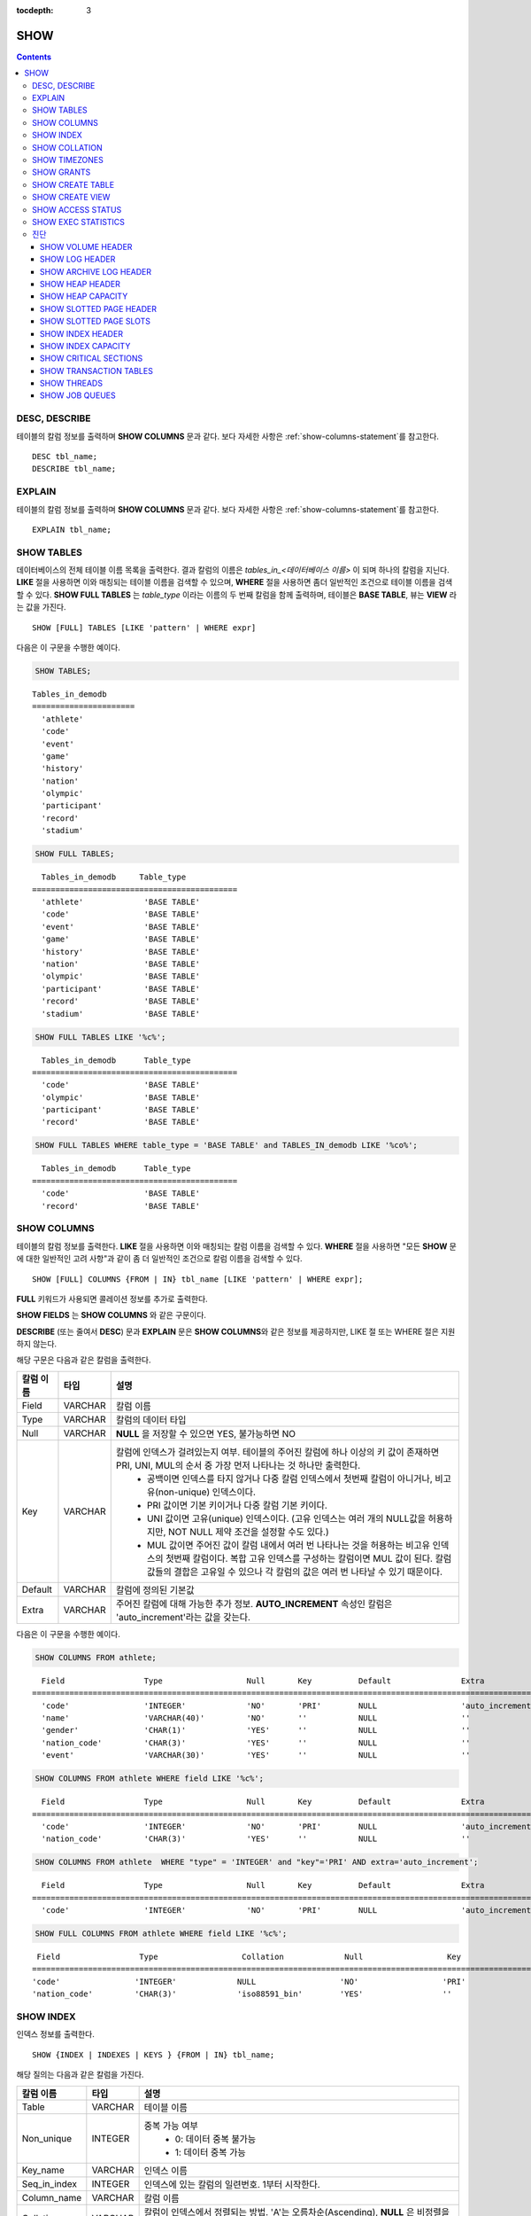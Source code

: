 :tocdepth: 3

****
SHOW
****

.. contents::


DESC, DESCRIBE
==============

테이블의 칼럼 정보를 출력하며 **SHOW COLUMNS** 문과 같다. 보다 자세한 사항은 :ref:`show-columns-statement`\ 를 참고한다.

::

    DESC tbl_name;
    DESCRIBE tbl_name;
    
EXPLAIN
=======

테이블의 칼럼 정보를 출력하며 **SHOW COLUMNS** 문과 같다. 보다 자세한 사항은 :ref:`show-columns-statement`\ 를 참고한다.

::

    EXPLAIN tbl_name;

.. _show-tables-statement:

SHOW TABLES
===========

데이터베이스의 전체 테이블 이름 목록을 출력한다. 결과 칼럼의 이름은 *tables_in_<데이터베이스 이름>* 이 되며 하나의 칼럼을 지닌다. **LIKE** 절을 사용하면 이와 매칭되는 테이블 이름을 검색할 수 있으며, **WHERE** 절을 사용하면 좀더 일반적인 조건으로 테이블 이름을 검색할 수 있다. **SHOW FULL TABLES** 는 *table_type* 이라는 이름의 두 번째 칼럼을 함께 출력하며, 테이블은 **BASE TABLE**, 뷰는 **VIEW** 라는 값을 가진다. ::

    SHOW [FULL] TABLES [LIKE 'pattern' | WHERE expr]

다음은 이 구문을 수행한 예이다.

.. code-block:: sql

    SHOW TABLES;

::
    
    Tables_in_demodb
    ======================
      'athlete'
      'code'
      'event'
      'game'
      'history'
      'nation'
      'olympic'
      'participant'
      'record'
      'stadium'
     
.. code-block:: sql

    SHOW FULL TABLES;
    
::

      Tables_in_demodb     Table_type
    ============================================
      'athlete'             'BASE TABLE'
      'code'                'BASE TABLE'
      'event'               'BASE TABLE'
      'game'                'BASE TABLE'
      'history'             'BASE TABLE'
      'nation'              'BASE TABLE'
      'olympic'             'BASE TABLE'
      'participant'         'BASE TABLE'
      'record'              'BASE TABLE'
      'stadium'             'BASE TABLE'
     
.. code-block:: sql

    SHOW FULL TABLES LIKE '%c%';
    
::

      Tables_in_demodb      Table_type
    ============================================
      'code'                'BASE TABLE'
      'olympic'             'BASE TABLE'
      'participant'         'BASE TABLE'
      'record'              'BASE TABLE'
     
.. code-block:: sql

    SHOW FULL TABLES WHERE table_type = 'BASE TABLE' and TABLES_IN_demodb LIKE '%co%';
    
::

      Tables_in_demodb      Table_type
    ============================================
      'code'                'BASE TABLE'
      'record'              'BASE TABLE'

.. _show-columns-statement:

SHOW COLUMNS
============

테이블의 칼럼 정보를 출력한다. **LIKE** 절을 사용하면 이와 매칭되는 칼럼 이름을 검색할 수 있다. **WHERE** 절을 사용하면 "모든 **SHOW** 문에 대한 일반적인 고려 사항"과 같이 좀 더 일반적인 조건으로 칼럼 이름을 검색할 수 있다. 

::

    SHOW [FULL] COLUMNS {FROM | IN} tbl_name [LIKE 'pattern' | WHERE expr];

**FULL** 키워드가 사용되면 콜레이션 정보를 추가로 출력한다.

**SHOW FIELDS** 는 **SHOW COLUMNS** 와 같은 구문이다.

**DESCRIBE** (또는 줄여서 **DESC**) 문과 **EXPLAIN** 문은 **SHOW COLUMNS**\ 와 같은 정보를 제공하지만, LIKE 절 또는 WHERE 절은 지원하지 않는다.

해당 구문은 다음과 같은 칼럼을 출력한다.

=================================== =============== ======================================================================================================================================
칼럼 이름                           타입            설명
=================================== =============== ======================================================================================================================================
Field                               VARCHAR         칼럼 이름
Type                                VARCHAR         칼럼의 데이터 타입
Null                                VARCHAR         **NULL** 을 저장할 수 있으면 YES, 불가능하면 NO
Key                                 VARCHAR         칼럼에 인덱스가 걸려있는지 여부. 테이블의 주어진 칼럼에 하나 이상의 키 값이 존재하면 PRI, UNI, MUL의 순서 중 가장 먼저 나타나는 것 하나만 출력한다.
                                                        * 공백이면 인덱스를 타지 않거나 다중 칼럼 인덱스에서 첫번째 칼럼이 아니거나, 비고유(non-unique) 인덱스이다.
                                                        * PRI 값이면 기본 키이거나 다중 칼럼 기본 키이다.
                                                        * UNI 값이면 고유(unique) 인덱스이다. (고유 인덱스는 여러 개의 NULL값을 허용하지만, NOT NULL 제약 조건을 설정할 수도 있다.)
                                                        * MUL 값이면 주어진 값이 칼럼 내에서 여러 번 나타나는 것을 허용하는 비고유 인덱스의 첫번째 칼럼이다. 복합 고유 인덱스를 구성하는 칼럼이면 MUL 값이 된다. 칼럼 값들의 결합은 고유일 수 있으나 각 칼럼의 값은 여러 번 나타날 수 있기 때문이다.
Default                             VARCHAR         칼럼에 정의된 기본값
Extra                               VARCHAR         주어진 칼럼에 대해 가능한 추가 정보. **AUTO_INCREMENT** 속성인 칼럼은 'auto_increment'라는 값을 갖는다.
=================================== =============== ======================================================================================================================================

다음은 이 구문을 수행한 예이다.

.. code-block:: sql

    SHOW COLUMNS FROM athlete;
    
::

      Field                 Type                  Null       Key          Default               Extra
    ================================================================================================================
      'code'                'INTEGER'             'NO'       'PRI'        NULL                  'auto_increment'
      'name'                'VARCHAR(40)'         'NO'       ''           NULL                  ''
      'gender'              'CHAR(1)'             'YES'      ''           NULL                  ''
      'nation_code'         'CHAR(3)'             'YES'      ''           NULL                  ''
      'event'               'VARCHAR(30)'         'YES'      ''           NULL                  ''
     
.. code-block:: sql

    SHOW COLUMNS FROM athlete WHERE field LIKE '%c%';
    
::

      Field                 Type                  Null       Key          Default               Extra
    ================================================================================================================
      'code'                'INTEGER'             'NO'       'PRI'        NULL                  'auto_increment'
      'nation_code'         'CHAR(3)'             'YES'      ''           NULL                  ''
     
.. code-block:: sql

    SHOW COLUMNS FROM athlete  WHERE "type" = 'INTEGER' and "key"='PRI' AND extra='auto_increment';
    
::

      Field                 Type                  Null       Key          Default               Extra
    ================================================================================================================
      'code'                'INTEGER'             'NO'       'PRI'        NULL                  'auto_increment'
    
.. code-block:: sql

    SHOW FULL COLUMNS FROM athlete WHERE field LIKE '%c%';
    
::

      Field                 Type                  Collation             Null                  Key                   Default               Extra                 Comment             
     ================================================================================================================================================================================
     'code'                'INTEGER'             NULL                  'NO'                  'PRI'                 NULL                  'auto_increment'      NULL                
     'nation_code'         'CHAR(3)'             'iso88591_bin'        'YES'                 ''                    NULL                  ''                    NULL                


.. _show-index-statement:

SHOW INDEX
==========

인덱스 정보를 출력한다. 

::

    SHOW {INDEX | INDEXES | KEYS } {FROM | IN} tbl_name;

해당 질의는 다음과 같은 칼럼을 가진다. 

=================================== =============== ======================================================================================================================================
칼럼 이름                           타입            설명
=================================== =============== ======================================================================================================================================
Table                               VARCHAR         테이블 이름
Non_unique                          INTEGER         중복 가능 여부
                                                        * 0: 데이터 중복 불가능
                                                        * 1: 데이터 중복 가능
Key_name                            VARCHAR         인덱스 이름
Seq_in_index                        INTEGER         인덱스에 있는 칼럼의 일련번호. 1부터 시작한다.
Column_name                         VARCHAR         칼럼 이름
Collation                           VARCHAR         칼럼이 인덱스에서 정렬되는 방법. 'A'는 오름차순(Ascending), **NULL** 은 비정렬을 의미한다.
Cardinality                         INTEGER         인덱스에서 유일한 값의 개수를 측정한 수치. 카디널리티가 높을수록 인덱스를 이용할 기회가 높아진다. 
                                                    이 값은 **SHOW INDEX** 가 실행되면 매번 업데이트된다. 이 값은 근사치임에 유의한다.
Sub_part                            INTEGER         칼럼의 일부만 인덱스된 경우 인덱스된 문자의 바이트 수. 칼럼 전체가 인덱스되면 **NULL** 이다.
Packed                                              키가 어떻게 팩되었는지(packed)를 나타냄. 팩되지 않은 경우 **NULL**. 현재 지원 안 함.
Null                                VARCHAR         칼럼이 **NULL** 을 포함할 수 있으면 YES, 그렇지 않으면 NO.
Index_type                          VARCHAR         사용되는 인덱스(현재 BTREE만 지원한다).
Func                                VARCHAR         함수 인덱스에서 사용되는 함수
Comment                             VARCHAR         Comment to describe the index
=================================== =============== ======================================================================================================================================

다음은 이 구문을 수행한 예이다.

.. code-block:: sql

    SHOW INDEX IN athlete;
    
::

          Table                  Non_unique  Key_name              Seq_in_index  Column_name           Collation             Cardinality     Sub_part  Packed                Null        
                          Index_type            Func                  Comment
        =================================================================================================================================================================================
        ==========================================================================
          'athlete'                       0  'pk_athlete_code'                1  'code'                'A'                          6677         NULL  NULL                  'NO'
                          'BTREE'               NULL                  NULL


.. code-block:: sql

    CREATE TABLE tbl1 (i1 INTEGER , i2 INTEGER NOT NULL, i3 INTEGER UNIQUE, s1 VARCHAR(10), s2 VARCHAR(10), s3 VARCHAR(10) UNIQUE);
     
    CREATE INDEX i_tbl1_i1 ON tbl1 (i1 DESC);
    CREATE INDEX i_tbl1_s1 ON tbl1 (s1 (7));
    CREATE INDEX i_tbl1_i1_s1 ON tbl1 (i1, s1);
    CREATE UNIQUE INDEX i_tbl1_i2_s2 ON tbl1 (i2, s2);
     
    SHOW INDEXES FROM tbl1;
    
::

          Table                  Non_unique  Key_name              Seq_in_index  Column_name           Collation             Cardinality     Sub_part  Packed                Null        
                          Index_type            Func                  Comment
        =================================================================================================================================================================================
        ==========================================================================
          'tbl1'                          1  'i_tbl1_i1'                      1  'i1'                  'D'                             0         NULL  NULL                  'YES'
                          'BTREE'               NULL                  NULL
          'tbl1'                          1  'i_tbl1_i1_s1'                   1  'i1'                  'A'                             0         NULL  NULL                  'YES'
                          'BTREE'               NULL                  NULL
          'tbl1'                          1  'i_tbl1_i1_s1'                   2  's1'                  'A'                             0         NULL  NULL                  'YES'
                          'BTREE'               NULL                  NULL
          'tbl1'                          0  'i_tbl1_i2_s2'                   1  'i2'                  'A'                             0         NULL  NULL                  'NO'
                          'BTREE'               NULL                  NULL
          'tbl1'                          0  'i_tbl1_i2_s2'                   2  's2'                  'A'                             0         NULL  NULL                  'YES'
                          'BTREE'               NULL                  NULL
          'tbl1'                          1  'i_tbl1_s1'                      1  's1'                  'A'                             0            7  NULL                  'YES'
                          'BTREE'               NULL                  NULL
          'tbl1'                          0  'u_tbl1_i3'                      1  'i3'                  'A'                             0         NULL  NULL                  'YES'
                          'BTREE'               NULL                  NULL
          'tbl1'                          0  'u_tbl1_s3'                      1  's3'                  'A'                             0         NULL  NULL                  'YES'
                          'BTREE'               NULL                  NULL

.. _show-collation-statement:
 
SHOW COLLATION
==============

데이터베이스에서 지원하는 콜레이션 리스트를 출력한다. LIKE 절은 콜레이션 이름이 매칭되는 정보를 출력한다. 

::

    SHOW COLLATION [ LIKE 'pattern' ];

해당 질의는 다음과 같은 칼럼을 가진다.

=================================== =============== ======================================================================================================================================
칼럼 이름                           타입            설명
=================================== =============== ======================================================================================================================================
Collation                           VARCHAR         콜레이션 이름
Charset                             CHAR(1)         문자셋 이름
Id                                  INTEGER         콜레이션 ID
Built_in                            CHAR(1)         내장 콜레이션 여부. 내장 콜레이션들은 하드-코딩되어 있어 추가 혹은 삭제가 불가능하다.
Expansions                          CHAR(1)         확장이 있는 콜레이션인지 여부. 자세한 내용은 :ref:`expansion`\ 을 참조한다.
Strength                            CHAR(1)         문자 간 비교를 위한 기준. 이 기준에 따라 문자 순서가 달라질 수 있다. 
                                                    이에 대한 설명은 :ref:`collation-properties`\ 를 참고한다.
=================================== =============== ======================================================================================================================================

다음은 이 구문을 수행한 예이다.

.. code-block:: sql

    SHOW COLLATION;

::

      Collation             Charset                        Id  Built_in              Expansions            Strength
    ===========================================================================================================================
      'euckr_bin'           'euckr'                         8  'Yes'                 'No'                  'Not applicable'
      'iso88591_bin'        'iso88591'                      0  'Yes'                 'No'                  'Not applicable'
      'iso88591_en_ci'      'iso88591'                      3  'Yes'                 'No'                  'Not applicable'
      'iso88591_en_cs'      'iso88591'                      2  'Yes'                 'No'                  'Not applicable'
      'utf8_bin'            'utf8'                          1  'Yes'                 'No'                  'Not applicable'
      'utf8_de_exp'         'utf8'                         76  'No'                  'Yes'                 'Tertiary'
      'utf8_de_exp_ai_ci'   'utf8'                         72  'No'                  'Yes'                 'Primary'
      'utf8_en_ci'          'utf8'                          5  'Yes'                 'No'                  'Not applicable'
      'utf8_en_cs'          'utf8'                          4  'Yes'                 'No'                  'Not applicable'
      'utf8_es_cs'          'utf8'                         85  'No'                  'No'                  'Quaternary'
      'utf8_fr_exp_ab'      'utf8'                         94  'No'                  'Yes'                 'Tertiary'
      'utf8_gen'            'utf8'                         32  'No'                  'No'                  'Quaternary'
      'utf8_gen_ai_ci'      'utf8'                         37  'No'                  'No'                  'Primary'
      'utf8_gen_ci'         'utf8'                         44  'No'                  'No'                  'Secondary'
      'utf8_ja_exp'         'utf8'                        124  'No'                  'Yes'                 'Tertiary'
      'utf8_ja_exp_cbm'     'utf8'                        125  'No'                  'Yes'                 'Tertiary'
      'utf8_km_exp'         'utf8'                        132  'No'                  'Yes'                 'Quaternary'
      'utf8_ko_cs'          'utf8'                          7  'Yes'                 'No'                  'Not applicable'
      'utf8_ko_cs_uca'      'utf8'                        133  'No'                  'No'                  'Quaternary'
      'utf8_tr_cs'          'utf8'                          6  'Yes'                 'No'                  'Not applicable'
      'utf8_tr_cs_uca'      'utf8'                        205  'No'                  'No'                  'Quaternary'
      'utf8_vi_cs'          'utf8'                        221  'No'                  'No'                  'Quaternary'

.. code-block:: sql

    SHOW COLLATION LIKE '%_ko_%';
    
::

      Collation             Charset                        Id  Built_in              Expansions            Strength
    ===========================================================================================================================
      'utf8_ko_cs'          'utf8'                          7  'Yes'                 'No'                  'Not applicable'
      'utf8_ko_cs_uca'      'utf8'                        133  'No'                  'No'                  'Quaternary'

SHOW TIMEZONES
==============

현재 CUBRID에 설정된 타임 존 정보를 출력한다.

::

    SHOW [FULL] TIMEZONES [ LIKE 'pattern' ];

FULL이 명시되지 않으면 타임 존의 영역 이름을 가진 하나의 칼럼을 출력한다. 칼럼의 이름은 timezone_region이다.

FULL이 명시되면 4개의 칼럼을 가진 타임 존 정보를 출력한다.

If LIKE clause is present, it indicates which timezone_region names to match.

=================== =============== ===================================================
칼럼 이름           타입            설명
=================== =============== ===================================================
timezone_region     VARCHAR(32)     타임 존 영역
region_offset       VARCHAR(32)     일광 절약 시간을 고려하지 않은 타임 존 영역의 오프셋
dst_offset          VARCHAR(32)     타임 존 영역에 적용되는 일광 절약 시간 규칙을 고려한 오프셋
dst_abbreviation    VARCHAR(32)     일광 절약 시간 규칙이 적용된 지역의 약어
=================== =============== ===================================================

두 번째, 세 번째, 네 번째 칼럼에서 출력되는 정보는 현재 날짜와 시간에 관한 것이다.

타임 존 영역이 일광 절약 시간(daylight saving time) 규칙을 적용하지 않는다면, dst_offset과 dst_abbreviation 값은 NULL 값이 된다.
 
현재의 날짜에 일광 절약 시간이 적용되지 않는다면 dst_offset 값은 0이 되고 dst_abbreviation 값은 빈 문자열이 된다.

WHERE 조건 없는 LIKE 조건은 첫 번째 칼럼에 적용된다. WHERE 조건은 결과를 필터링하기 위해 사용될 수 있다.

.. code-block:: sql

    SHOW TIMEZONES;

::

    timezone_region
    ======================
    'Africa/Abidjan'
    'Africa/Accra'
    'Africa/Addis_Ababa'
    'Africa/Algiers'
    'Africa/Asmara'
    'Africa/Asmera'
    ...
    'US/Michigan'
    'US/Mountain'
    'US/Pacific'
    'US/Samoa'
    'UTC'
    'Universal'
    'W-SU'
    'WET'
    'Zulu'

.. code-block:: sql

    SHOW [FULL] TIMEZONES [ LIKE 'pattern' ];

::

    timezone_region       region_offset         dst_offset            dst_abbreviation
    ===================================================================================
    'Africa/Abidjan'      '+00:00'              '+00:00'              'GMT'
    'Africa/Accra'        '+00:00'              NULL                  NULL
    'Africa/Addis_Ababa'  '+03:00'              '+00:00'              'EAT'
    'Africa/Algiers'      '+01:00'              '+00:00'              'CET'
    'Africa/Asmara'       '+03:00'              '+00:00'              'EAT'
    'Africa/Asmera'       '+03:00'              '+00:00'              'EAT'
    ...
    'US/Michigan'         '-05:00'              '+00:00'              'EST'
    'US/Mountain'         '-07:00'              '+00:00'              'MST'
    'US/Pacific'          '-08:00'              '+00:00'              'PST'
    'US/Samoa'            '-11:00'              '+00:00'              'SST'
    'UTC'                 '+00:00'              '+00:00'              'UTC'
    'Universal'           '+00:00'              '+00:00'              'UTC'
    'W-SU'                '+04:00'              '+00:00'              'MSK'
    'WET'                 '+00:00'              '+00:00'              'WET'
    'Zulu'                '+00:00'              '+00:00'              'UTC'


.. code-block:: sql

    SHOW FULL TIMEZONES LIKE '%Paris%';

::
    
   timezone_region       region_offset         dst_offset            dst_abbreviation
   ========================================================================================
   'Europe/Paris'        '+01:00'              '+00:00'              'CET'

       

.. _show-grants-statement:

SHOW GRANTS
===========

데이터베이스의 사용자 계정에 부여된 권한을 출력한다. ::

    SHOW GRANTS FOR 'user';
    
다음은 이 구문을 수행한 예이다.

.. code-block:: sql

    CREATE TABLE testgrant (id INT);
    CREATE USER user1;
    GRANT INSERT,SELECT ON testgrant TO user1;
     
    SHOW GRANTS FOR user1;
    
::

      Grants for USER1
    ======================
      'GRANT INSERT, SELECT ON testgrant TO USER1'

.. _show-create-table-statement:

SHOW CREATE TABLE
=================

테이블 이름을 지정하면 해당 테이블의 **CREATE TABLE** 문을 출력한다. ::

    SHOW CREATE TABLE table_name;

.. code-block:: sql

    SHOW CREATE TABLE nation;
     
::

      TABLE                 CREATE TABLE
    ============================================
      'nation'               'CREATE TABLE [nation] ([code] CHARACTER(3) NOT NULL, 
    [name] CHARACTER VARYING(40) NOT NULL, [continent] CHARACTER VARYING(10), 
    [capital] CHARACTER VARYING(30),  CONSTRAINT [pk_nation_code] PRIMARY KEY  ([code])) 
    COLLATE iso88591_bin'

**SHOW CREATE TABLE** 문은 사용자가 입력한 구문을 그대로 출력하지는 않는다. 예를 들어, 사용자가 입력한 커멘트를 출력하지 않으며, 테이블 명이나 칼럼 명은 항상 소문자로 출력한다.
    
.. _show-create-view-statement:

SHOW CREATE VIEW
================

뷰 이름을 지정하면 해당 **CREATE VIEW** 문을 출력한다. ::

    SHOW CREATE VIEW view_name;

다음은 이 구문을 수행한 예이다.

.. code-block:: sql

    SHOW CREATE VIEW db_class;
     
::

      View              Create View
    ========================================
      'db_class'       'SELECT c.class_name, CAST(c.owner.name AS VARCHAR(255)), CASE c.class_type WHEN 0 THEN 'CLASS' WHEN 1 THEN 'VCLASS' ELSE
                       'UNKNOW' END, CASE WHEN MOD(c.is_system_class, 2) = 1 THEN 'YES' ELSE 'NO' END, CASE WHEN c.sub_classes IS NULL THEN 'NO'
                       ELSE NVL((SELECT 'YES' FROM _db_partition p WHERE p.class_of = c and p.pname IS NULL), 'NO') END, CASE WHEN
                       MOD(c.is_system_class / 8, 2) = 1 THEN 'YES' ELSE 'NO' END FROM _db_class c WHERE CURRENT_USER = 'DBA' OR {c.owner.name}
                       SUBSETEQ (  SELECT SET{CURRENT_USER} + COALESCE(SUM(SET{t.g.name}), SET{})  FROM db_user u, TABLE(groups) AS t(g)  WHERE
                       u.name = CURRENT_USER) OR {c} SUBSETEQ (  SELECT SUM(SET{au.class_of})  FROM _db_auth au  WHERE {au.grantee.name} SUBSETEQ
                       (  SELECT SET{CURRENT_USER} + COALESCE(SUM(SET{t.g.name}), SET{})  FROM db_user u, TABLE(groups) AS t(g)  WHERE u.name =
                       CURRENT_USER) AND  au.auth_type = 'SELECT')'

SHOW ACCESS STATUS 
==================
 
**SHOW ACCESS STATUS** 문은 데이터베이스 계정에 대한 로그인 정보를 출력한다. 이 명령은 데이터베이스 계정이 DBA인 사용자만 사용할 수 있다. 

:: 
  
    SHOW ACCESS STATUS [LIKE 'pattern' | WHERE expr] ; 

해당 구문은 다음과 같은 칼럼을 출력한다.

=================== =========== =================================================================== 
칼럼 이름           타입          설명 
=================== =========== =================================================================== 
user_name           VARCHAR(32) DB 사용자 계정
last_access_time    DATETIME    DB 사용자가 마지막으로 접속한 시간 
last_access_host    VARCHAR(32) 마지막으로 접속한 호스트 
program_name        VARCHAR(32) 클라이언트 프로그램 이름(broker_cub_cas_1, csql ..) 
=================== =========== =================================================================== 
  
다음은 해당 질의를 실행한 결과이다. 
  
.. code-block:: sql 
  
    SHOW ACCESS STATUS; 
  
:: 
  
      user_name last_access_time last_access_host program_name 
    ============================================================================= 
      'DBA' 08:19:31.000 PM 02/10/2014 127.0.0.1 'csql' 
      'PUBLIC' NULL NULL NULL

.. note::

    SHOW ACCESS STATUS가 보여주는 로그인 정보는 데이터베이스가 재시작되면 초기화되며, HA 환경에서 복제되지 않으므로 각 노드마다 다른 결과를 보여준다.

.. _show-exec-statistics-statement:

SHOW EXEC STATISTICS
====================

실행한 질의들의 실행 통계 정보를 출력한다.

*   통계 정보 수집을 시작하려면 세션 변수 **@collect_exec_stats** 의 값을 1로 설정하며, 종료하려면 0으로 설정한다.

*   통계 정보 수집 결과를 출력한다.

    *   **SHOW EXEC STATISTICS**\ 는 data_page_fetches, data_page_dirties, data_page_ioreads, data_page_iowrites 이렇게 4가지 항목의 데이터 페이지 통계 정보를 출력하며, 결과 칼럼은 통계 정보 이름과 값에 해당하는 variable 칼럼과 value 칼럼으로 구성된다. **SHOW EXEC STATISTICS** 문을 실행하고 나면 그동안 누적되었던 통계 정보가 초기화된다.

    *   **SHOW EXEC STATISTICS ALL**\ 은 모든 항목의 통계 정보를 출력한다.

통계 정보 각 항목에 대한 자세한 설명은 :ref:`statdump`\ 을 참고한다.

::

    SHOW EXEC STATISTICS [ALL];

다음은 이 구문을 수행한 예이다.

.. code-block:: sql

    -- set session variable @collect_exec_stats as 1 to start collecting the statistical information.
    SET @collect_exec_stats = 1;
    SELECT * FROM db_class;
     
    -- print the statistical information of the data pages.
    SHOW EXEC STATISTICS;
    
::

    variable                value
    ===============================
    'data_page_fetches'     332
    'data_page_dirties'     85
    'data_page_ioreads'     18
    'data_page_iowrites'    28
     
.. code-block:: sql

    SELECT * FROM db_index;
    
    -- print all of the statistical information.
    SHOW EXEC STATISTICS ALL;

::
   
    variable                                value
    ============================================
    'file_creates'                          0
    'file_removes'                          0
    'file_ioreads'                          6
    'file_iowrites'                         0
    'file_iosynches'                        0
    'data_page_fetches'                     548
    'data_page_dirties'                     34
    'data_page_ioreads'                     6
    'data_page_iowrites'                    0
    'log_page_ioreads'                      0
    'log_page_iowrites'                     0
    'log_append_records'                    0
    'log_archives'                          0
    'log_start_checkpoints'                 0
    'log_end_checkpoints'                   0
    'log_wals'                              0
    'page_locks_acquired'                   13
    'object_locks_acquired'                 9
    'page_locks_converted'                  0
    'object_locks_converted'                0
    'page_locks_re-requested'               0
    'object_locks_re-requested'             8
    'page_locks_waits'                      0
    'object_locks_waits'                    0
    'tran_commits'                          3
    'tran_rollbacks'                        0
    'tran_savepoints'                       0
    'tran_start_topops'                     6
    'tran_end_topops'                       6
    'tran_interrupts'                       0
    'btree_inserts'                         0
    'btree_deletes'                         0
    'btree_updates'                         0
    'btree_covered'                         0
    'btree_noncovered'                      2
    'btree_resumes'                         0
    'btree_multirange_optimization'         0
    'query_selects'                         4
    'query_inserts'                         0
    'query_deletes'                         0
    'query_updates'                         0
    'query_sscans'                          2
    'query_iscans'                          4
    'query_lscans'                          0
    'query_setscans'                        2
    'query_methscans'                       0
    'query_nljoins'                         2
    'query_mjoins'                          0
    'query_objfetches'                      0
    'query_holdable_cursors'                0
    'sort_io_pages'                         0
    'sort_data_pages'                       0
    'network_requests'                      88
    'adaptive_flush_pages'                  0
    'adaptive_flush_log_pages'              0
    'adaptive_flush_max_pages'              0
    'prior_lsa_list_size'                   0
    'prior_lsa_list_maxed'                  0
    'prior_lsa_list_removed'                0
    'heap_stats_bestspace_entries'          0
    'heap_stats_bestspace_maxed'            0

진단
====

SHOW VOLUME HEADER
------------------

명시한 볼륨의 헤더 정보를 출력한다.

::

    SHOW VOLUME HEADER OF volume_id;
    
해당 구문은 다음과 같은 칼럼을 출력한다.

=================================== =============== ======================================================================================================================================
Column name                         Type            Description
=================================== =============== ======================================================================================================================================
Volume_id                           INT             Volume identifier
Magic_symbol                        VARCHAR(100)    Magic value for for
a volume file
Io_page_size                        INT             Size of DB volume
Purpose                             VARCHAR(32)     Volume purposes, 'Permanent data purpose' or 'Temporary data purpose'
Type                                VARCHAR(32)     Volume type, 'Permanent Volume' or 'Temporary Volume'
Sector_size_in_pages                INT             Size of sector in pages
Num_total_sectors                   INT             Total number of sectors
Num_free_sectors                    INT             Number of free sectors
Num_max_sectors                     INT             Maximum number of sectors
Hint_alloc_sector                   INT             Hint for next sector to be allocated
Sector_alloc_table_size_in_pages    INT             Size of sector allocation table in page
Sector_alloc_table_first_page       INT             First page of sector allocation table
Page_alloc_table_size_in_pages      INT             Size of page allocation table in page
Page_alloc_table_first_page         INT             First page of page allocation table
Last_system_page                    INT             Last system page
Creation_time                       DATETIME        Database creation time
Db_charset                          INT             Charset number of database
Checkpoint_lsa                      VARCHAR(64)     Lowest log sequence address to start the recovery process of this volume
Boot_hfid                           VARCHAR(64)     System Heap file for booting purposes and multi volumes
Full_name                           VARCHAR(255)    The full path of volume
Next_volume_id                      INT             Next volume identifier
Next_vol_full_name                  VARCHAR(255)    The full path of next volume
Remarks                             VARCHAR(64)     Volume remarks
=================================== =============== ======================================================================================================================================


다음은 이 구문을 수행한 예이다.

.. code-block:: sql

    -- csql> ;line on
    SHOW VOLUME HEADER OF 0;
    
::

    <00001> Volume_id                       : 0
            Magic_symbol                    : 'MAGIC SYMBOL = CUBRID/Volume at disk location = 32'
            Io_page_size                    : 16384
            Purpose                         : 'Permanent data purpose'
            Type                            : 'Permanent Volume'
            Sector_size_in_pages            : 64
            Num_total_sectors               : 512
            Num_free_sectors                : 459
            Num_max_sectors                 : 512
            Hint_alloc_sector               : 0
            Sector_alloc_table_size_in_pages: 1
            Sector_alloc_table_first_page   : 1
            Last_system_page                : 1
            Creation_time                   : 09:46:41.000 PM 05/23/2017
            Db_charset                      : 3
            Checkpoint_lsa                  : '(0|12832)'
            Boot_hfid                       : '(0|41|50)'
            Full_name                       : '/home1/brightest/CUBRID/databases/demodb/demodb'
            Next_volume_id                  : -1
            Next_vol_full_name              : ''
            Remarks                         : ''


SHOW LOG HEADER
---------------

활성 로그(active log) 파일의 헤더 정보를 출력한다.

::

    SHOW LOG HEADER [OF file_name];
    
OF file_name을 생략하면 메모리의 헤더 정보를 출력하며, OF file_name을 포함하면 file_name의 헤더 정보를 출력한다.

해당 구문은 다음의 칼럼을 출력한다.

=================================== =============== ======================================================================================================================================
Column name                         Type            Description
=================================== =============== ======================================================================================================================================
Volume_id                           INT             Volume identifier
Magic_symbol                        VARCHAR(32)     Magic value for log file
Magic_symbol_location               INT             Magic symbol location from log page
Creation_time                       DATETIME        Database creation time
Release                             VARCHAR(32)     CUBRID Release version
Compatibility_disk_version          VARCHAR(32)     Compatibility of the database against the current release of CUBRID
Db_page_size                        INT             Size of pages in the database
Log_page_size                       INT             Size of log pages in the database
Shutdown                            INT             Was the log shutdown
Next_trans_id                       INT             Next transaction identifier
Num_avg_trans                       INT             Number of average transactions
Num_avg_locks                       INT             Average number of object locks
Num_active_log_pages                INT             Number of pages in the active log portion
Db_charset                          INT             Charset number of database
First_active_log_page               BIGINT          Logical pageid at physical location 1 in active log
Current_append                      VARCHAR(64)     Current append location
Checkpoint                          VARCHAR(64)     Lowest log sequence address to start the recovery process
Next_archive_page_id                BIGINT          Next logical page to archive
Active_physical_page_id             INT             Physical location of logical page to archive
Next_archive_num                    INT             Next log archive number
Last_archive_num_for_syscrashes     INT             Last log archive needed for system crashes
Last_deleted_archive_num            INT             Last deleted archive number
Backup_lsa_level0                   VARCHAR(64)     LSA of backup level 0
Backup_lsa_level1                   VARCHAR(64)     LSA of backup level 1
Backup_lsa_level2                   VARCHAR(64)     LSA of backup level 2
Log_prefix                          VARCHAR(256)    Log prefix name
Has_logging_been_skipped            INT             Whether or not logging skipped
Perm_status                         VARCHAR(64)     Reserved for future expansion
Backup_info_level0                  VARCHAR(128)    detail information of backup level 0. currently only backup start-time is used
Backup_info_level1                  VARCHAR(128)    detail information of backup level 1. currently only backup start-time is used
Backup_info_level2                  VARCHAR(128)    detail information of backup level 2. currently only backup start-time is used
Ha_server_state                     VARCHAR(32)     current ha state, one of flowing value: na, idle, active, to-be-active, standby, to-be-standby, maintenance, dead
Ha_file                             VARCHAR(32)     ha replication status, one of following value: clear, archived, sync
Eof_lsa                             VARCHAR(64)     EOF LSA
Smallest_lsa_at_last_checkpoint     VARCHAR(64)     The smallest LSA of the last checkpoint, can be NULL LSA
Next_mvcc_id                        BIGINT          The next MVCCID will be used for the next transaction
Mvcc_op_log_lsa                     VARCHAR(32)     The LSA used to link log entries for MVCC operation
Last_block_oldest_mvcc_id           BIGINT          Used to find the oldest MVCCID in a block of log data, can be NULL
Last_block_newest_mvcc_id           BIGINT          Used to find the newest MVCCID in a block of log data, can be NULL
=================================== =============== ======================================================================================================================================

다음은 이 구문을 수행한 예이다.

.. code-block:: sql

    -- csql> ;line on
    SHOW LOG HEADER;
    
::

    <00001> Volume_id                      : -2
            Magic_symbol                   : 'CUBRID/LogActive'
            Magic_symbol_location          : 16
            Creation_time                  : 09:46:41.000 PM 05/23/2017
            Release                        : '10.0.0'
            Compatibility_disk_version     : '10'
            Db_page_size                   : 16384
            Log_page_size                  : 16384
            Shutdown                       : 0
            Next_trans_id                  : 17
            Num_avg_trans                  : 3
            Num_avg_locks                  : 30
            Num_active_log_pages           : 1279
            Db_charset                     : 3
            First_active_log_page          : 0
            Current_append                 : '(102|5776)'
            Checkpoint                     : '(101|7936)'
            Next_archive_page_id           : 0
            Active_physical_page_id        : 1
            Next_archive_num               : 0
            Last_archive_num_for_syscrashes: -1
            Last_deleted_archive_num       : -1
            Backup_lsa_level0              : '(-1|-1)'
            Backup_lsa_level1              : '(-1|-1)'
            Backup_lsa_level2              : '(-1|-1)'
            Log_prefix                     : 'mvccdb'
            Has_logging_been_skipped       : 0
            Perm_status                    : 'LOG_PSTAT_CLEAR'
            Backup_info_level0             : 'time: N/A'
            Backup_info_level1             : 'time: N/A'
            Backup_info_level2             : 'time: N/A'
            Ha_server_state                : 'idle'
            Ha_file                        : 'UNKNOWN'
            Eof_lsa                        : '(102|5776)'
            Smallest_lsa_at_last_checkpoint: '(101|7936)'
            Next_mvcc_id                   : 6
            Mvcc_op_log_lsa                : '(102|5488)'
            Last_block_oldest_mvcc_id      : 4
            Last_block_newest_mvcc_id      : 5



.. code-block:: sql
            
    SHOW LOG HEADER OF 'demodb_lgat';

::

    <00001> Volume_id                      : -2
            Magic_symbol                   : 'CUBRID/LogActive'
            Magic_symbol_location          : 16
            Creation_time                  : 05:27:05.000 PM 02/05/2016
            Release                        : '10.0.0'
            Compatibility_disk_version     : '10'
            Db_page_size                   : 16384
            Log_page_size                  : 16384
            Shutdown                       : 0
            Next_trans_id                  : 15
            Num_avg_trans                  : 3
            Num_avg_locks                  : 30
            Num_active_log_pages           : 1279
            Db_charset                     : 3
            First_active_log_page          : 0
            Current_append                 : '(101|8016)'
            Checkpoint                     : '(101|7936)'
            Next_archive_page_id           : 0
            Active_physical_page_id        : 1
            Next_archive_num               : 0
            Last_archive_num_for_syscrashes: -1
            Db_charset                     : 3
            First_active_log_page          : 0
            Current_append                 : '(101|8016)'
            Checkpoint                     : '(101|7936)'
            Next_archive_page_id           : 0
            Active_physical_page_id        : 1
            Next_archive_num               : 0
            Last_archive_num_for_syscrashes: -1
            Last_deleted_archive_num       : -1
            Backup_lsa_level0              : '(-1|-1)'
            Backup_lsa_level1              : '(-1|-1)'
            Backup_lsa_level2              : '(-1|-1)'
            Log_prefix                     : 'mvccdb'
            Has_logging_been_skipped       : 0
            Perm_status                    : 'LOG_PSTAT_CLEAR'
            Backup_info_level0             : 'time: N/A'
            Backup_info_level1             : 'time: N/A'
            Backup_info_level2             : 'time: N/A'
            Ha_server_state                : 'idle'
            Ha_file                        : 'UNKNOWN'
            Eof_lsa                        : '(101|8016)'
            Smallest_lsa_at_last_checkpoint: '(101|7936)'
            Next_mvcc_id                   : 4
            Mvcc_op_log_lsa                : '(-1|-1)'
            Last_block_oldest_mvcc_id      : NULL
            Last_block_newest_mvcc_id      : NULL

            
SHOW ARCHIVE LOG HEADER
-----------------------

보관 로그(archive log) 파일의 헤더 정보를 출력한다.

::

    SHOW ARCHIVE LOG HEADER OF file_name;

해당 구문은 다음의 칼럼을 출력한다.

=================================== =============== ======================================================================================================================================
칼럼 이름                           타입            설명
=================================== =============== ======================================================================================================================================
Volume_id                           INT             로그 볼륨 ID
Magic_symbol                        VARCHAR(32)     보관 로그 파일의 매직 값
Magic_symbol_location               INT             로그 페이지로부터 매직 심볼 위치
Creation_time                       DATETIME        DB 생성 시간
Next_trans_id                       BIGINT          다음 트랜잭션 ID
Num_pages                           INT             보관 로그에서 페이지의 개수
First_page_id                       BIGINT          보관 로그에서 물리적 위치 1에 대한 논리 페이지 ID
Archive_num                         INT             보관 로그 번호
=================================== =============== ======================================================================================================================================

다음은 이 구문을 수행한 예이다.

.. code-block:: sql

    -- csql> ;line on
    SHOW ARCHIVE LOG HEADER OF 'demodb_lgar001';
    
::

    <00001> Volume_id            : -20
            Magic_symbol         : 'CUBRID/LogArchive'
            Magic_symbol_location: 16
            Creation_time        : 04:42:28.000 PM 12/11/2013
            Next_trans_id        : 22695
            Num_pages            : 1278
            First_page_id        : 1278
            Archive_num          : 1

SHOW HEAP HEADER
----------------

명시한 테이블의 헤더 페이지를 출력한다. 

::

    SHOW [ALL] HEAP HEADER OF table_name;

*   ALL: 분할 테이블에서 "ALL" 키워드가 주어지면 기반 테이블과 분할 테이블이 같이 출력된다.

해당 구문은 다음의 칼럼을 출력한다.

=================================== =============== ======================================================================================================================================
칼럼 이름                           타입            설명
=================================== =============== ======================================================================================================================================
Class_name                          VARCHAR(256)    테이블 이름
Class_oid                           VARCHAR(64)     포맷: (volid|pageid|slotid)
Volume_id                           INT             파일이 위치해 있는 볼륨의 식별자
File_id                             INT             파일 식별자
Header_page_id                      INT             첫 페이지 식별자(헤더 페이지)
Overflow_vfid                       VARCHAR(64)     오버플로우 파일 식별자(존재하는 경우)
Next_vpid                           VARCHAR(64)     다음 페이지 (예: 힙 파일의 두번째 페이지)
Unfill_space                        INT             페이지 공간이 이 값보다 작을 때 INSERT 중지. UPDATE 시에는 이 값을 사용 안 함
Estimates_num_pages                 BIGINT          힙 페이지 개수의 추정치
Estimates_num_recs                  BIGINT          힙 내 객체 개수의 추정치
Estimates_avg_rec_len               INT             레코드 전체 길이의 추정치
Estimates_num_high_best             INT             최소의 HEAP_DROP_FREE_SPACE를 가진 것으로 추정되는 베스트 페이지의 배열에 있는 페이지 개수. 이 숫자가 0이고 최소한 다른 
                                                    HEAP_NUM_BEST_SPACESTATS 개수만큼의 베스트 페이지가 있으면, 그것을 찾는다.
Estimates_num_others_high_best      INT             베스트 페이지로 알려진 것으로 추정되는 전체 개수. 이 베스트 페이지는 베스트 배열에는 포함되어 있지 않고 
                                                    최소한 HEAP_DROP_FREE_SPACE를 가진 것으로 추정한다.
Estimates_head                      INT             베스트 순환 배열의 헤드
Estimates_best_list                 VARCHAR(512)    포맷: '((best[0].vpid.volid|best[0].vpid.pageid), best[0].freespace), ... , ((best[9].vpid.volid|best[9].vpid.pageid), best[9].freespace)'
Estimates_num_second_best           INT             두번째 베스트 힌트의 개수. 이 힌트는 두번째 베스트 배열에 존재한다. 이들은 새로운 베스트 페이지를 찾을 때 사용됨.
Estimates_head_second_best          INT             두번째 베스트 힌트의 헤드의 인덱스. 새로운 두번째 베스트 힌트는 이 인덱스에 저장된다.
Estimates_num_substitutions         INT             페이지 대체(substitution) 개수. 새로운 두번째 베스트 페이지를 두번째 베스트 힌트로 입력하기 위해 사용된다.
Estimates_second_best_list          VARCHAR(512)    포맷: '(second_best[0].vpid.volid|second_best[0].vpid.pageid), ... , (second_best[9].vpid.volid|second_best[9].vpid.pageid)'
Estimates_last_vpid                 VARCHAR(64)     포맷: '(volid|pageid)'
Estimates_full_search_vpid          VARCHAR(64)     포맷: '(volid|pageid)'
=================================== =============== ======================================================================================================================================

다음은 이 구문을 수행한 예이다.

.. code-block:: sql

    -- csql> ;line on
    SHOW HEAP HEADER OF athlete;
    
::

    <00001> Class_name                    : 'athlete'
            Class_oid                     : '(0|463|8)'
            Volume_id                     : 0
            File_id                       : 147
            Header_page_id                : 590
            Overflow_vfid                 : '(-1|-1)'
            Next_vpid                     : '(0|591)'
            Unfill_space                  : 1635
            Estimates_num_pages           : 27
            Estimates_num_recs            : 6677
            Estimates_avg_rec_len         : 54
            Estimates_num_high_best       : 1
            Estimates_num_others_high_best: 0
            Estimates_head                : 0
            Estimates_best_list           : '((0|826), 14516), ((-1|-1), 0), ((-1|-1), 0), ((-1|-1), 0), ((-1|-1), 0), ((-1|-1), 0), ((-1|-1), 0), ((-1|-1), 0), ((-1|-1),0), ((-1|-1), 0)'
            Estimates_num_second_best     : 0
            Estimates_head_second_best    : 0
            Estimates_tail_second_best    : 0
            Estimates_num_substitutions   : 0
            Estimates_second_best_list    : '(-1|-1), (-1|-1), (-1|-1), (-1|-1), (-1|-1), (-1|-1), (-1|-1), (-1|-1), (-1|-1), (-1|-1)'
            Estimates_last_vpid           : '(0|826)'
            Estimates_full_search_vpid    : '(0|590)'

.. code-block:: sql

    CREATE TABLE participant2 (
        host_year INT,
        nation CHAR(3),
        gold INT,
        silver INT,
        bronze INT
    )
    PARTITION BY RANGE (host_year) (
        PARTITION before_2000 VALUES LESS THAN (2000),
        PARTITION before_2008 VALUES LESS THAN (2008)
    );
    
.. code-block:: sql
    
    SHOW ALL HEAP HEADER OF participant2;
    
::
    
    <00001> Class_name                    : 'participant2'
            Class_oid                     : '(0|467|6)'
            Volume_id                     : 0
            File_id                       : 374
            Header_page_id                : 940
            Overflow_vfid                 : '(-1|-1)'
            Next_vpid                     : '(-1|-1)'
            Unfill_space                  : 1635
            Estimates_num_pages           : 1
            Estimates_num_recs            : 0
            Estimates_avg_rec_len         : 0
            Estimates_num_high_best       : 1
            Estimates_num_others_high_best: 0
            Estimates_head                : 1
            Estimates_best_list           : '((0|940), 16308), ((-1|-1), 0), ((-1|-1), 0), ((-1|-1), 0), ((-1|-1), 0), ((-1|-1), 0), ((-1|-1), 0), ((-1|-1), 0), ((-1|-1), 0), ((-1|-1), 0)'
            Estimates_num_second_best     : 0
            Estimates_head_second_best    : 0
            Estimates_tail_second_best    : 0
            Estimates_num_substitutions   : 0
            Estimates_second_best_list    : '(-1|-1), (-1|-1), (-1|-1), (-1|-1), (-1|-1), (-1|-1), (-1|-1), (-1|-1), (-1|-1), (-1|-1)'
            Estimates_last_vpid           : '(0|940)'
            Estimates_full_search_vpid    : '(0|940)'
    <00002> Class_name                    : 'participant2__p__before_2000'
            Class_oid                     : '(0|467|7)'
            Volume_id                     : 0
            File_id                       : 376
            Header_page_id                : 950
            Overflow_vfid                 : '(-1|-1)'
            Next_vpid                     : '(-1|-1)'
            Unfill_space                  : 1635
            Estimates_num_pages           : 1
            Estimates_num_recs            : 0
            Estimates_avg_rec_len         : 0
            Estimates_num_high_best       : 1
            Estimates_num_others_high_best: 0
            Estimates_head                : 1
            Estimates_best_list           : '((0|950), 16308), ((-1|-1), 0), ((-1|-1), 0), ((-1|-1), 0), ((-1|-1), 0), ((-1|-1), 0), ((-1|-1), 0), ((-1|-1), 0), ((-1|-1), 0), ((-1|-1), 0)'
            Estimates_num_second_best     : 0
            Estimates_head_second_best    : 0
            Estimates_tail_second_best    : 0
            Estimates_num_substitutions   : 0
            Estimates_second_best_list    : '(-1|-1), (-1|-1), (-1|-1), (-1|-1), (-1|-1), (-1|-1), (-1|-1), (-1|-1), (-1|-1), (-1|-1)'
            Estimates_last_vpid           : '(0|950)'
            Estimates_full_search_vpid    : '(0|950)'
    <00003> Class_name                    : 'participant2__p__before_2008'
            Class_oid                     : '(0|467|8)'
            Volume_id                     : 0
            File_id                       : 378
            Header_page_id                : 960
            Overflow_vfid                 : '(-1|-1)'
            Next_vpid                     : '(-1|-1)'
            Unfill_space                  : 1635
            Estimates_num_pages           : 1
            Estimates_num_recs            : 0
            Estimates_avg_rec_len         : 0
            Estimates_num_high_best       : 1
            Estimates_num_others_high_best: 0
            Estimates_head                : 1
            Estimates_best_list           : '((0|960), 16308), ((-1|-1), 0), ((-1|-1), 0), ((-1|-1), 0), ((-1|-1), 0), ((-1|-1), 0), ((-1|-1), 0), ((-1|-1), 0), ((-1|-1), 0), ((-1|-1), 0)'
            Estimates_num_second_best     : 0
            Estimates_head_second_best    : 0
            Estimates_tail_second_best    : 0
            Estimates_num_substitutions   : 0
            Estimates_second_best_list    : '(-1|-1), (-1|-1), (-1|-1), (-1|-1), (-1|-1), (-1|-1), (-1|-1), (-1|-1), (-1|-1), (-1|-1)'
            Estimates_last_vpid           : '(0|960)'
            Estimates_full_search_vpid    : '(0|960)'

.. code-block:: sql

    SHOW HEAP HEADER OF participant2__p__before_2008;
    
::

    <00001> Class_name                    : 'participant2__p__before_2008'
            Class_oid                     : '(0|467|8)'
            Volume_id                     : 0
            File_id                       : 378
            Header_page_id                : 960
            Overflow_vfid                 : '(-1|-1)'
            Next_vpid                     : '(-1|-1)'
            Unfill_space                  : 1635
            Estimates_num_pages           : 1
            Estimates_num_recs            : 0
            Estimates_avg_rec_len         : 0
            Estimates_num_high_best       : 1
            Estimates_num_others_high_best: 0
            Estimates_head                : 1
            Estimates_best_list           : '((0|960), 16308), ((-1|-1), 0), ((-1|-1), 0), ((-1|-1), 0), ((-1|-1), 0), ((-1|-1), 0), ((-1|-1), 0), ((-1|-1), 0), ((-1|-1), 0), ((-1|-1), 0)'
            Estimates_num_second_best     : 0
            Estimates_head_second_best    : 0
            Estimates_tail_second_best    : 0
            Estimates_num_substitutions   : 0
            Estimates_second_best_list    : '(-1|-1), (-1|-1), (-1|-1), (-1|-1), (-1|-1), (-1|-1), (-1|-1), (-1|-1), (-1|-1), (-1|-1)'
            Estimates_last_vpid           : '(0|960)'
            Estimates_full_search_vpid    : '(0|960)'

SHOW HEAP CAPACITY
------------------

명시한 테이블의 용량을 출력한다. 

::

    SHOW [ALL] HEAP CAPACITY OF table_name;

*   ALL: 분할 테이블에서 "ALL" 키워드가 주어지면 기반 테이블과 분할된 테이블이 같이 출력된다.

해당 구문은 다음의 칼럼을 출력한다.

=========================================== =============== ===============================================================================================================================
칼럼 이름                                   타입            설명                                                                                                                           
=========================================== =============== ===============================================================================================================================
Table_name                                  VARCHAR(256)    테이블 이름
Class_oid                                   VARCHAR(64)     힙 파일 식별자
Volume_id                                   INT             파일이 존재하는 볼륨 식별자       
File_id                                     INT             파일 식별자
Header_page_id                              INT             첫번째 페이지 식별자(헤더 페이지)                                                                                        
Num_recs                                    BIGINT          객체의 전체 개수
Num_relocated_recs                          BIGINT          재할당된 레코드의 개수                         
Num_overflowed_recs                         BIGINT          큰 레코드의 개수
Num_pages                                   BIGINT          힙 페이지의 전체 개수
Avg_rec_len                                 INT             평균 객체 길이
Avg_free_space_per_page                     INT             페이지 당 평균 여유 공간                    
Avg_free_space_per_page_without_last_page   INT             마지막 페이지를 고려하지 않은 페이지 당 평균 여유 공간
Avg_overhead_per_page                       INT             페이지 당 평균 오버헤드                       
Repr_id                                     INT             현재 캐시된 카탈로그 칼럼 정보  
Num_total_attrs                             INT             칼럼의 전체 개수
Num_fixed_width_attrs                       INT             고정 길이 칼럼의 개수                    
Num_variable_width_attrs                    INT             가변 길이 칼럼의 개수                     
Num_shared_attrs                            INT             공유(shared) 칼럼의 개수                          
Num_class_attrs                             INT             테이블 칼럼 개수 
Total_size_fixed_width_attrs                INT             고정 길이 칼럼의 전체 크기           
=========================================== =============== ===============================================================================================================================

다음은 이 구문을 수행한 예이다.

.. code-block:: sql

    -- csql> ;line on
    SHOW HEAP CAPACITY OF athlete;
    
::

    <00001> Table_name                              : 'athlete'
            Class_oid                               : '(0|463|8)'
            Volume_id                               : 0
            File_id                                 : 147
            Header_page_id                          : 590
            Num_recs                                : 6677
            Num_relocated_recs                      : 0
            Num_overflowed_recs                     : 0
            Num_pages                               : 27
            Avg_rec_len                             : 53
            Avg_free_space_per_page                 : 2139
            Avg_free_space_per_page_except_last_page: 1663
            Avg_overhead_per_page                   : 993
            Repr_id                                 : 1
            Num_total_attrs                         : 5
            Num_fixed_width_attrs                   : 3
            Num_variable_width_attrs                : 2
            Num_shared_attrs                        : 0
            Num_class_attrs                         : 0
            Total_size_fixed_width_attrs            : 8
    
.. code-block:: sql

    SHOW ALL HEAP CAPACITY OF participant2;
    
::
    
    <00001> Table_name                              : 'participant2'
            Class_oid                               : '(0|467|6)'
            Volume_id                               : 0
            File_id                                 : 374
            Header_page_id                          : 940
            Num_recs                                : 0
            Num_relocated_recs                      : 0
            Num_overflowed_recs                     : 0
            Num_pages                               : 1
            Avg_rec_len                             : 0
            Avg_free_space_per_page                 : 16016
            Avg_free_space_per_page_except_last_page: 0
            Avg_overhead_per_page                   : 4
            Repr_id                                 : 1
            Num_total_attrs                         : 5
            Num_fixed_width_attrs                   : 5
            Num_variable_width_attrs                : 0
            Num_shared_attrs                        : 0
            Num_class_attrs                         : 0
            Total_size_fixed_width_attrs            : 20
    <00002> Table_name                              : 'participant2__p__before_2000'
            Class_oid                               : '(0|467|7)'
            Volume_id                               : 0
            File_id                                 : 376
            Header_page_id                          : 950
            Num_recs                                : 0
            Num_relocated_recs                      : 0
            Num_overflowed_recs                     : 0
            Num_pages                               : 1
            Avg_rec_len                             : 0
            Avg_free_space_per_page                 : 16016
            Avg_free_space_per_page_except_last_page: 0
            Avg_overhead_per_page                   : 4
            Repr_id                                 : 1
            Num_total_attrs                         : 5
            Num_fixed_width_attrs                   : 5
            Num_variable_width_attrs                : 0
            Num_shared_attrs                        : 0
            Num_class_attrs                         : 0
            Total_size_fixed_width_attrs            : 20
    <00003> Table_name                              : 'participant2__p__before_2008'
            Class_oid                               : '(0|467|8)'
            Volume_id                               : 0
            File_id                                 : 378
            Header_page_id                          : 960
            Num_recs                                : 0
            Num_relocated_recs                      : 0
            Num_overflowed_recs                     : 0
            Num_pages                               : 1
            Avg_rec_len                             : 0
            Avg_free_space_per_page                 : 16016
            Avg_free_space_per_page_except_last_page: 0
            Avg_overhead_per_page                   : 4
            Repr_id                                 : 1
            Num_total_attrs                         : 5
            Num_fixed_width_attrs                   : 5
            Num_variable_width_attrs                : 0
            Num_shared_attrs                        : 0
            Num_class_attrs                         : 0
            Total_size_fixed_width_attrs            : 20

SHOW SLOTTED PAGE HEADER
------------------------

명시한 슬롯 페이지의 헤더 정보를 출력한다.

::

    SHOW SLOTTED PAGE HEADER { WHERE|OF } VOLUME = volume_num AND PAGE = page_num;

해당 구문은 다음의 칼럼을 출력한다.

=================================== =============== ======================================================================================================================================
칼럼 이름                           타입            설명
=================================== =============== ======================================================================================================================================
Volume_id                           INT             페이지의 볼륨 식별자
Page_id                             INT             페이지 식별자
Num_slots                           INT             페이지에 할당된 슬롯 개수
Num_records                         INT             페이지에 대한 레코드 개수
Anchor_type                         VARCHAR(32)     다음 값 중 하나: ANCHORED, ANCHORED_DONT_REUSE_SLOTS, UNANCHORED_ANY_SEQUENCE, UNANCHORED_KEEP_SEQUENCE
Alignment                           VARCHAR(8)      레코드에 대한 정렬(alignment), 다음 값 중 하나: CHAR, SHORT, INT, DOUBLE
Total_free_area                     INT             페이지 전체 여유 공간
Contiguous_free_area                INT             페이지 내 연속된 여유 공간
Free_space_offset                   INT             페이지의 처음부터 페이지 내 첫번째 여유 공간 바이트 영역까지의 바이트 오프셋
Need_update_best_hint               INT             undo 복구를 위해 저장이 필요하면 true
Is_saving                           INT             이 페이지를 위해 베스트 페이지를 업데이트해야 되면 true
Flags                               INT             Flag value of the page
=================================== =============== ======================================================================================================================================

다음은 이 구문을 수행한 예이다.

.. code-block:: sql

    -- csql> ;line on
    SHOW SLOTTED PAGE HEADER OF VOLUME=0 AND PAGE=140;

::

    <00001> Volume_id            : 0
            Page_id              : 140
            Num_slots            : 3
            Num_records          : 3
            Anchor_type          : 'ANCHORED_DONT_REUSE_SLOTS'
            Alignment            : 'INT'
            Total_free_area      : 15880
            Contiguous_free_area : 15880
            Free_space_offset    : 460
            Need_update_best_hint: 1
            Is_saving            : 0
            Flags                : 0

SHOW SLOTTED PAGE SLOTS
-----------------------

명시한 슬롯 페이지의 모든 슬롯 정보를 출력한다.

::

    SHOW SLOTTED PAGE SLOTS { WHERE|OF } VOLUME = volume_num AND PAGE = page_num;
    
해당 구문은 다음의 칼럼을 출력한다.

=================================== =============== ======================================================================================================================================
칼럼 이름                           타입            설명
=================================== =============== ======================================================================================================================================
Volume_id                           INT             페이지의 볼륨 식별자
Page_id                             INT             페이지 식별자
Slot_id                             INT             슬롯 식별자
Offset                              INT             페이지의 시작부터 레코드의 시작까지의 바이트 오프셋
Type                                VARCHAR(32)     레코드 타입, 다음 값 중 하나: REC_UNKNOWN, REC_ASSIGN_ADDRESS, REC_HOME, REC_NEWHOME, REC_RELOCATION, REC_BIGONE, REC_MARKDELETED, REC_DELETED_WILL_REUSE
Length                              INT             레코드 길이
Waste                               INT             버릴 것인지 여부
=================================== =============== ======================================================================================================================================

다음은 이 구문을 수행한 예이다.

.. code-block:: sql

    -- csql> ;line on
    SHOW SLOTTED PAGE SLOTS OF VOLUME=0 AND PAGE=140;
    
::

    <00001> Volume_id: 0
            Page_id  : 140
            Slot_id  : 0
            Offset   : 40
            Type     : 'HOME'
            Length   : 292
            Waste    : 0
    <00002> Volume_id: 0
            Page_id  : 140
            Slot_id  : 1
            Offset   : 332
            Type     : 'HOME'
            Length   : 64
            Waste    : 0
    <00003> Volume_id: 0
            Page_id  : 140
            Slot_id  : 2
            Offset   : 396
            Type     : 'HOME'
            Length   : 64
            Waste    : 0

SHOW INDEX HEADER
-----------------

특정 테이블 내 인덱스의 헤더 페이지 정보를 출력한다.

::

    SHOW INDEX HEADER OF table_name.index_name;

ALL 키워드를 사용하고 인덱스 이름을 생략하면 해당 테이블의 전체 인덱스의 헤더 정보를 출력한다.

::

    SHOW ALL INDEXES HEADER OF table_name;

해당 구문은 다음의 칼럼을 출력한다.

=================================== =============== ======================================================================================================================================
Column name                         Type            Description
=================================== =============== ======================================================================================================================================
Table_name                          VARCHAR(256)    Table name
Index_name                          VARCHAR(256)    Index name
Btid                                VARCHAR(64)     BTID (volid|fileid|root_pageid)
Node_level                          INT             Node level (1 for LEAF, 2 or more for NON_LEAF)
Max_key_len                         INT             Maximum key length for the subtree
Num_oids                            INT             Number of OIDs stored in the Btree
Num_nulls                           INT             Number of NULLs (they aren't stored)
Num_keys                            INT             Number of unique keys in the Btree
Topclass_oid                        VARCHAR(64)     Topclass oid or NULL OID (non unique index)(volid|pageid|slotid)
Unique                              INT             Unique or non-unique
Overflow_vfid                       VARCHAR(32)     VFID (volid|fileid)
Key_type                            VARCHAR(256)    Type name
Columns                             VARCHAR(256)    the list of columns which consists of the index
=================================== =============== ======================================================================================================================================


다음은 이 구문을 수행한 예이다.

.. code-block:: sql

    -- Prepare test environment
    CREATE TABLE tbl1(a INT, b VARCHAR(5));
    CREATE INDEX index_ab ON tbl1(a ASC, b DESC);

..  code-block:: sql
    
    -- csql> ;line on
    SHOW INDEX HEADER OF tbl1.index_ab;
    
::

    <00001> Table_name   : 'tbl1'
            Index_name   : 'index_a'
            Btid         : '(0|378|950)'
            Node_type    : 'LEAF'
            Max_key_len  : 0
            Num_oids     : -1
            Num_nulls    : -1
            Num_keys     : -1
            Topclass_oid : '(0|469|4)'
            Unique       : 0
            Overflow_vfid: '(-1|-1)'
            Key_type     : 'midxkey(integer,character varying(5))'
            Columns      : 'a,b DESC'

SHOW INDEX CAPACITY
-------------------

테이블의 인덱스 용량 정보를 출력한다.

::

    SHOW INDEX CAPACITY OF table_name.index_name;

ALL 키워드를 사용하고 인덱스 이름을 생략하면 해당 테이블의 전체 인덱스의 용량 정보를 출력한다.

::

    SHOW ALL INDEXES CAPACITY OF table_name;

해당 구문은 다음의 칼럼을 출력한다.

=================================== =============== ======================================================================================================================================
칼럼 이름                           타입            설명
=================================== =============== ======================================================================================================================================
Table_name                          VARCHAR(256)    테이블 이름
Index_name                          VARCHAR(256)    인덱스 이름
Btid                                VARCHAR(64)     BTID (volid|fileid|root_pageid)
Num_distinct_key                    INT             Distinct key count (in leaf pages)
Total_value                         INT             트리에 저장된 값의 총 개수
Avg_num_value_per_key               INT             키 당 OID 값의 평균 개수
Num_leaf_page                       INT             단말 노드(leaf) 페이지 개수
Num_non_leaf_page                   INT             비단말(NonLeaf) 노드 페이지 개수
Num_total_page                      INT             전체 페이지 개수
Height                              INT             트리의 높이
Avg_key_len                         INT             평균 키 길이
Avg_rec_len                         INT             평균 페이지 레코드 길이
Total_space                         VARCHAR(64)     인덱스에 의해 점유되는 전체 공간
Total_used_space                    VARCHAR(64)     인덱스의 전체 사용 공간
Total_free_space                    VARCHAR(64)     인덱스의 전체 여유 공간
Avg_num_page_key                    INT             단말 노드 페이지에서 페이지 당 평균 키 개수
Avg_page_free_space                 VARCHAR(64)     페이지 당 평균 여유 공간
=================================== =============== ======================================================================================================================================

다음은 이 구문을 수행한 예이다.

.. code-block:: sql

    -- Prepare test environment
    CREATE TABLE tbl1(a INT, b VARCHAR(5));
    CREATE INDEX index_a ON tbl1(a ASC);
    CREATE INDEX index_b ON tbl1(b ASC);  

..  code-block:: sql

    -- csql> ;line on
    SHOW INDEX CAPACITY OF tbl1.index_a;
    
::
    
    <00001> Table_name           : 'tbl1'
            Index_name           : 'index_a'
            Btid                 : '(0|378|950)'
            Num_distinct_key     : 0
            Total_value          : 0
            Avg_num_value_per_key: 0
            Num_leaf_page        : 1
            Num_non_leaf_page    : 0
            Num_total_page       : 1
            Height               : 1
            Avg_key_len          : 0
            Avg_rec_len          : 0
            Total_space          : '16.0K'
            Total_used_space     : '116.0B'
            Total_free_space     : '15.9K'
            Avg_num_page_key     : 0
            Avg_page_free_space  : '15.9K'


.. code-block:: sql
      
    SHOW ALL INDEXES CAPACITY OF tbl1;
    
::

    <00001> Table_name           : 'tbl1'
            Index_name           : 'index_a'
            Btid                 : '(0|378|950)'
            Num_distinct_key     : 0
            Total_value          : 0
            Avg_num_value_per_key: 0
            Num_leaf_page        : 1
            Num_non_leaf_page    : 0
            Num_total_page       : 1
            Height               : 1
            Avg_key_len          : 0
            Avg_rec_len          : 0
            Total_space          : '16.0K'
            Total_used_space     : '116.0B'
            Total_free_space     : '15.9K'
            Avg_num_page_key     : 0
            Avg_page_free_space  : '15.9K'
    <00002> Table_name           : 'tbl1'
            Index_name           : 'index_b'
            Btid                 : '(0|381|960)'
            Num_distinct_key     : 0
            Total_value          : 0
            Avg_num_value_per_key: 0
            Num_leaf_page        : 1
            Num_non_leaf_page    : 0
            Num_total_page       : 1
            Height               : 1
            Avg_key_len          : 0
            Avg_rec_len          : 0
            Total_space          : '16.0K'
            Total_used_space     : '120.0B'
            Total_free_space     : '15.9K'
            Avg_num_page_key     : 0
            Avg_page_free_space  : '15.9K'

SHOW CRITICAL SECTIONS
----------------------

특정 데이터베이스의 전체 크리티컬 섹션(critical section, 이하 CS) 정보를 출력한다.

.. code-block:: sql

    SHOW CRITICAL SECTIONS;

해당 구문은 다음의 칼럼을 출력한다.

=================================== =============== ======================================================================================================================================
칼럼 이름                           타입            설명
=================================== =============== ======================================================================================================================================
Index                               INT             CS의 색인 번호
Name                                VARCHAR(32)     CS 이름
Num_holders                         VARCHAR(16)     해당 CS 보유자의 개수. 다음 값 중 하나: 'N readers', '1 writer', 'none'
Num_waiting_readers                 INT             읽기 대기자의 개수
Num_waiting_writers                 INT             쓰기 대기자의 개수
Owner_thread_index                  INT             CS 쓰기 소유자의 스레드 색인 번호. 소유자 없으면 NULL
Owner_tran_index                    INT             CS 쓰기 소유자의 트랜잭션 색인 번호. 소유자 없으면 NULL
Total_enter_count                   BIGINT          진입자의 전체 개수
Total_waiter_count                  BIGINT          대기자의 전체 개수     
Waiting_promoter_thread_index       INT             승격 대기자의 스레드 색인 번호. 승격 대기자 없으면 NULL
Max_waiting_msecs                   NUMERIC(10,3)   최대 대기 시간(밀리 초)
Total_waiting_msecs                 NUMERIC(10,3)   전체 대기 시간(밀리초)
=================================== =============== ======================================================================================================================================

다음은 이 구문을 수행한 예이다.

.. code-block:: sql

    SHOW CRITICAL SECTIONS;

::



    Index  Name                       Num_holders           Num_waiting_readers Num_waiting_writers  Owner_thread_index  Owner_tran_index     Total_enter_count Total_waiter_count  Waiting_promoter_thread_index  Max_waiting_msecs Total_waiting_msecs
    ============================================================================================================================================================================================================================================================
        0  'ER_LOG_FILE'              'none' 0                    0                NULL              NULL 217 0                           NULL  0.000                 0.000
        1  'ER_MSG_CACHE'             'none' 0                    0                NULL              NULL 0                     0                           NULL 0.000 0.000
        2  'WFG'                      'none' 0                    0                NULL              NULL 0                     0                           NULL 0.000 0.000
        3  'LOG'                      'none' 0                    0                NULL              NULL 11 0                           NULL  0.000                 0.000
        4  'LOCATOR_CLASSNAME_TABLE'  'none' 0                    0                NULL              NULL 33 0                           NULL  0.000                 0.000
        5  'QPROC_QUERY_TABLE'        'none' 0                    0                NULL              NULL 3                     0                           NULL 0.000 0.000
        6  'QPROC_LIST_CACHE'         'none' 0                    0                NULL              NULL 1                     0                           NULL 0.000 0.000
        7   'DISK_CHECK'              'none' 0                    0                NULL              NULL 3                     0                           NULL 0.000 0.000
        8  'CNV_FMT_LEXER'            'none' 0                    0                NULL              NULL 0                     0                           NULL 0.000 0.000
        9  'HEAP_CHNGUESS'            'none' 0                    0                NULL              NULL 10 0                           NULL  0.000                 0.000
        10  'TRAN_TABLE'              'none' 0                    0                NULL              NULL 7                     0                           NULL 0.000 0.000
        11  'CT_OID_TABLE'            'none' 0                    0                NULL              NULL 0                     0                           NULL 0.000 0.000
        12  'HA_SERVER_STATE'         'none' 0                    0                NULL              NULL 2                     0                           NULL 0.000 0.000
        13  'COMPACTDB_ONE_INSTANCE'  'none' 0                    0                NULL              NULL 0                     0                           NULL 0.000 0.000
        14  'ACL'                     'none' 0                    0                NULL              NULL 0                     0                           NULL 0.000 0.000
        15  'PARTITION_CACHE'         'none' 0                    0                NULL              NULL 1                     0                           NULL 0.000 0.000
        16  'EVENT_LOG_FILE'          'none' 0                    0                NULL              NULL 0                     0                           NULL 0.000 0.000
        17  'LOG_ARCHIVE'             'none' 0                    0                NULL              NULL 0                     0                           NULL 0.000 0.000
        18  'ACCESS_STATUS'           'none' 0                    0                NULL              NULL 1                     0                           NULL 0.000 0.000


    Index  Name                  Num_holders           Num_waiting_readers  Num_waiting_writers  Owner_thread_index  Owner_tran_index     Total_enter_count    Total_waiter_count  Waiting_promoter_thread_index  Max_waiting_msecs     Total_waiting_msecs 
    ============================================================================================================================================================================================================================================================
        0  'ER_LOG_FILE'         'none'                                  0                    0                NULL              NULL                   217                     0                           NULL  0.000                 0.000               
        1  'ER_MSG_CACHE'        'none'                                  0                    0                NULL              NULL                     0                     0                           NULL  0.000                 0.000               
        2  'WFG'                 'none'                                  0                    0                NULL              NULL                     0                     0                           NULL  0.000                 0.000               
        3  'LOG'                 'none'                                  0                    0                NULL              NULL                    11                     0                           NULL  0.000                 0.000               
        4  'LOCATOR_CLASSNAME_TABLE'  'none'                                  0                    0                NULL              NULL                    33                     0                           NULL  0.000                 0.000               
        5  'FILE_NEWFILE'        'none'                                  0                    0                NULL              NULL                    12                     0                           NULL  0.000                 0.000               
        6  'QPROC_QUERY_TABLE'   'none'                                  0                    0                NULL              NULL                     3                     0                           NULL  0.000                 0.000               
        7  'QPROC_QFILE_PGCNT'   'none'                                  0                    0                NULL              NULL                     0                     0                           NULL  0.000                 0.000               
        8  'QPROC_XASL_CACHE'    'none'                                  0                    0                NULL              NULL                     5                     0                           NULL  0.000                 0.000               
        9  'QPROC_LIST_CACHE'    'none'                                  0                    0                NULL              NULL                     1                     0                           NULL  0.000                 0.000               
        10  'BOOT_SR_DBPARM'      'none'                                  0                    0                NULL              NULL                     3                     0                           NULL  0.000                 0.000               
        11  'DISK_REFRESH_GOODVOL'  'none'                                  0                    0                NULL              NULL                     6                     0                           NULL  0.000                 0.000               
        12  'CNV_FMT_LEXER'       'none'                                  0                    0                NULL              NULL                     0                     0                           NULL  0.000                 0.000               
        13  'HEAP_CHNGUESS'       'none'                                  0                    0                NULL              NULL                    10                     0                           NULL  0.000                 0.000               
        14  'SPAGE_SAVESPACE'     'none'                                  0                    0                NULL              NULL                     1                     0                           NULL  0.000                 0.000               
        15  'TRAN_TABLE'          'none'                                  0                    0                NULL              NULL                     7                     0                           NULL  0.000                 0.000               
        16  'CT_OID_TABLE'        'none'                                  0                    0                NULL              NULL                     0                     0                           NULL  0.000                 0.000               
        17  'SCANID_BITMAP'       'none'                                  0                    0                NULL              NULL                     0                     0                           NULL  0.000                 0.000               
        18  'LOG_FLUSH'           'none'                                  0                    0                NULL              NULL                     0                     0                           NULL  0.000                 0.000               
        19  'HA_SERVER_STATE'     'none'                                  0                    0                NULL              NULL                     2                     0                           NULL  0.000                 0.000               
        20  'COMPACTDB_ONE_INSTANCE'  'none'                                  0                    0                NULL              NULL                     0                     0                           NULL  0.000                 0.000               
        21  'SESSION_STATE'       'none'                                  0                    0                NULL              NULL                     3                     0                           NULL  0.000                 0.000               
        22  'ACL'                 'none'                                  0                    0                NULL              NULL                     0                     0                           NULL  0.000                 0.000               
        23  'QPROC_FILTER_PRED_CACHE'  'none'                                  0                    0                NULL              NULL                     1                     0                           NULL  0.000                 0.000               
        24  'PARTITION_CACHE'     'none'                                  0                    0                NULL              NULL                     1                     0                           NULL  0.000                 0.000               
        25  'EVENT_LOG_FILE'      'none'                                  0                    0                NULL              NULL                     0                     0                           NULL  0.000                 0.000               
        26  'ACCESS_STATUS'       'none'                                  0                    0                NULL              NULL                     1                     0                           NULL  0.000                 0.000              

SHOW TRANSACTION TABLES
-----------------------

이 명령은 트랜잭션 기술자들의 내부 정보를 보여주는데 이것은 각 트랜잭션을 관리하기 위한 내부 데이터 구조이다. 이것은 유효한 트랜잭션들 만을 보여주고 따라서 결과는 어떤 트랜잭션 기술자의 일관된 스냅샷이 아닐 수도 있다.

.. code-block:: sql

    SHOW { TRAN | TRANSACTION } TABLES [ WHERE EXPR ];

이 질의는 다음의 컬럼들을 출력한다:

======================== =============== ==============================================================================================================================================================
Column name              Type            Description
======================== =============== ==============================================================================================================================================================
Tran_index               INT             Index on the transaction table or NULL for unassigned transaction descriptor slot
Tran_id                  INT             Transaction Identifier
Is_loose_end             INT             0 for Ordinary transactions, 1 for loose-end transactions
State                    VARCHAR(64)     State of the transaction. Either one of the followings:
                                         'TRAN_RECOVERY', 'TRAN_ACTIVE', 'TRAN_UNACTIVE_COMMITTED', 'TRAN_UNACTIVE_WILL_COMMIT', 'TRAN_UNACTIVE_COMMITTED_WITH_POSTPONE', 
                                         'TRAN_UNACTIVE_ABORTED', 'TRAN_UNACTIVE_UNILATERALLY_ABORTED', 'TRAN_UNACTIVE_2PC_PREPARE', 'TRAN_UNACTIVE_2PC_COLLECTING_PARTICIPANT_VOTES',
                                         'TRAN_UNACTIVE_2PC_ABORT_DECISION', 'TRAN_UNACTIVE_2PC_COMMIT_DECISION', 'TRAN_UNACTIVE_COMMITTED_INFORMING_PARTICIPANTS', 
                                         'TRAN_UNACTIVE_ABORTED_INFORMING_PARTICIPANTS','TRAN_STATE_UNKNOWN'
Isolation                VARCHAR(64)     Isolation level of the transaction. Either one of the followings: 'SERIALIZABLE', 'REPEATABLE READ', 'COMMITTED READ', 'TRAN_UNKNOWN_ISOLATION'
Wait_msecs               INT             Wait until this number of milliseconds for locks.
Head_lsa                 VARCHAR(64)     First log address of transaction.
Tail_lsa                 VARCHAR(64)     Last log record address of transaction.
Undo_next_lsa            VARCHAR(64)     Next log record address of transaction for UNDO purposes.
Postpone_next_lsa        VARCHAR(64)     Next address of a postpone record to be executed.
Savepoint_lsa            VARCHAR(64)     Address of last save-point.
Topop_lsa                VARCHAR(64)     Address of last top operation.
Tail_top_result_lsa      VARCHAR(64)     Address of last partial abort/commit.
Client_id                INT             Unique identifier of client application bind to transaction.
Client_type              VARCHAR(40)     Type of the client. Either one of the followings: 'SYSTEM_INTERNAL', 'DEFAULT', 'CSQL', 'READ_ONLY_CSQL', 'BROKER', 'READ_ONLY_BROKER', 'SLAVE_ONLY_BROKER',
                                         'ADMIN_UTILITY', 'ADMIN_CSQL', 'LOG_COPIER', 'LOG_APPLIER', 'RW_BROKER_REPLICA_ONLY', 'RO_BROKER_REPLICA_ONLY', 'SO_BROKER_REPLICA_ONLY', 
                                         'ADMIN_CSQL_WOS', 'UNKNOWN'
Client_info              VARCHAR(256)    General information of client application.
Client_db_user           VARCHAR(40)     Current login database account from client application.
Client_program           VARCHAR(256)    Program name of client application.
Client_login_user        VARCHAR(16)     Current login user of OS which running the client application.
Client_host              VARCHAR(64)     Host name of client application.
Client_pid               INT             Process id of client application.
Topop_depth              INT             Depth of nested top operation.
Num_unique_btrees        INT             Number of unique btrees contained in unique_stat_info array.
Max_unique_btrees        INT             Size of unique_stat_info_array.
Interrupt                INT             The flag of whether or not interrupt current transaction. 0 for No, 1 for Yes.
Num_transient_classnames INT             Number of transient classnames by this transaction.
Repl_max_records         INT             Capacity of replication record array.
Repl_records             VARCHAR(20)     Replication record buffer array, display address pointer as 0x12345678 or NULL for 0x00000000.
Repl_current_index       INT             Current position of replication record in the array.
Repl_append_index        INT             Current position of appended record in the array.
Repl_flush_marked_index  INT             Index of flush marked replication record at first.
Repl_insert_lsa          VARCHAR(64)     Insert Replication target LSA.
Repl_update_lsa          VARCHAR(64)     Update Replication target LSA.
First_save_entry         VARCHAR(20)     First save entry for the transaction, display address pointer as 0x12345678 or NULL for 0x00000000.
Tran_unique_stats        VARCHAR(20)     Local statistical info for multiple row. display address pointer as 0x12345678 or NULL for 0x00000000.
Modified_class_list      VARCHAR(20)     List of dirty classes, display address pointer as 0x12345678 or NULL for 0x00000000.
Num_temp_files           INT             Number of temporary files.
Waiting_for_res          VARCHAR(20)     Waiting resource. Just display address pointer as 0x12345678 or NULL for 0x00000000.
Has_deadlock_priority    INT             Whether or not have deadlock priority. 0 for No, 1 for Yes.
Suppress_replication     INT             Suppress writing replication logs when flag is set.
Query_timeout            DATETIME        A query should be executed before query_timeout time or NULL for waiting until query complete.
Query_start_time         DATETIME        Current query start time or NULL for query completed.
Tran_start_time          DATETIME        Current transaction start time or NULL for transaction completed.
Xasl_id                  VARCHAR(64)     vpid:(volid|pageid),vfid:(volid|pageid) or NULL for query completed.
Disable_modifications    INT             Disable modification if greater than zero.
Abort_reason             VARCHAR(40)     Reason of transaction aborted. Either one of the followings: 'NORMAL', 'ABORT_DUE_TO_DEADLOCK', 'ABORT_DUE_ROLLBACK_ON_ESCALATION'
======================== =============== ==============================================================================================================================================================

다음은 이 구문을 수행한 예이다.

.. code-block:: sql

    SHOW TRAN TABLES WHERE CLIENT_TYPE = 'CSQL';

::

        === <Result of SELECT Command in Line 1> ===

        <00001> Tran_index              : 1
                Tran_id                 : 58
                Is_loose_end            : 0
                State                   : 'ACTIVE'
                Isolation               : 'COMMITTED READ'
                Wait_msecs              : -1
                Head_lsa                : '(-1|-1)'
                Tail_lsa                : '(-1|-1)'
                Undo_next_lsa           : '(-1|-1)'
                Postpone_next_lsa       : '(-1|-1)'
                Savepoint_lsa           : '(-1|-1)'
                Topop_lsa               : '(-1|-1)'
                Tail_top_result_lsa     : '(-1|-1)'
                Client_id               : 108
                Client_type             : 'CSQL'
                Client_info             : ''
                Client_db_user          : 'PUBLIC'
                Client_program          : 'csql'
                Client_login_user       : 'cubrid'
                Client_host             : 'cubrid001'
                Client_pid              : 13190
                Topop_depth             : 0
                Num_unique_btrees       : 0
                Max_unique_btrees       : 0
                Interrupt               : 0
                Num_transient_classnames: 0
                Repl_max_records        : 0
                Repl_records            : NULL
                Repl_current_index      : 0
                Repl_append_index       : -1
                Repl_flush_marked_index : -1
                Repl_insert_lsa         : '(-1|-1)'
                Repl_update_lsa         : '(-1|-1)'
                First_save_entry        : NULL
                Tran_unique_stats       : NULL
                Modified_class_list     : NULL
                Num_temp_files          : 0
                Waiting_for_res         : NULL
                Has_deadlock_priority   : 0
                Suppress_replication    : 0
                Query_timeout           : NULL
                Query_start_time        : 03:10:11.425 PM 02/04/2016
                Tran_start_time         : 03:10:11.425 PM 02/04/2016
                Xasl_id                 : 'vpid: (32766|50), vfid: (32766|43)'
                Disable_modifications   : 0
                Abort_reason            : 'NORMAL'

SHOW THREADS
------------

각 스래드의 내부 정보를 보여준다. 결과는 "Index" 컬럼에 대해서 오름차순으로 정렬되며 스래드 개체들의 일관된 스냅샷이 아닐 수도 있다.
SA MODE일 때에 이 문은 아무 결과도 보여주지 않는다.

.. code-block:: sql

    SHOW THREADS [ WHERE EXPR ];

이 질의는 다음의 컬럼들을 출력한다:

=========================== =============== ==============================================================================================================================================================
Column name                 Type            Description
=========================== =============== ==============================================================================================================================================================
Index                       INT             Thread entry index.
Jobq_index                  INT             Job queue index only for worker threads. NULL for non-worker threads.
Thread_id                   BIGINT          Thread id.
Tran_index                  INT             Transaction index to which this thread belongs. If no related tran index, NULL.
Type                        VARCHAR(8)      Thread type. Either one of the followings: 'MASTER', 'SERVER', 'WORKER', 'DAEMON', 'VACUUM_MASTER', 'VACUUM_WORKER', 'NONE', 'UNKNOWN'.
Status                      VARCHAR(8)      Thread status. Either one of the followings: 'DEAD', 'FREE', 'RUN', 'WAIT', 'CHECK'.
Resume_status               VARCHAR(32)     Resume status. Either one of the followings: 'RESUME_NONE', 'RESUME_DUE_TO_INTERRUPT', 'RESUME_DUE_TO_SHUTDOWN', 'PGBUF_SUSPENDED', 'PGBUF_RESUMED', 
                                            'JOB_QUEUE_SUSPENDED', 'JOB_QUEUE_RESUMED', 'CSECT_READER_SUSPENDED', 'CSECT_READER_RESUMED', 'CSECT_WRITER_SUSPENDED', 'CSECT_WRITER_RESUMED',
                                            'CSECT_PROMOTER_SUSPENDED', 'CSECT_PROMOTER_RESUMED', 'CSS_QUEUE_SUSPENDED', 'CSS_QUEUE_RESUMED', 'QMGR_ACTIVE_QRY_SUSPENDED', 'QMGR_ACTIVE_QRY_RESUMED',
                                            'QMGR_MEMBUF_PAGE_SUSPENDED', 'QMGR_MEMBUF_PAGE_RESUMED', 'HEAP_CLSREPR_SUSPENDED', 'HEAP_CLSREPR_RESUMED', 'LOCK_SUSPENDED', 'LOCK_RESUMED', 
                                            'LOGWR_SUSPENDED', 'LOGWR_RESUMED'
Net_request                 VARCHAR(64)     The net request name in net_requests array, such as: 'LC_ASSIGN_OID'. If not request name, shows NULL
Conn_client_id              INT             Client id whom this thread is responding, if no client id, shows NULL
Conn_request_id             INT             Request id which this thread is processing, if no request id, shows NULL
Conn_index                  INT             Connection index, if not connection index, shows NULL
Last_error_code             INT             Last error code
Last_error_msg              VARCHAR(256)    Last error message, if message length is more than 256, it will be truncated, If no error message, shows NULL
Private_heap_id             VARCHAR(20)     The address of id of thread private memory allocator, such as: 0x12345678. If no related heap id, shows NULL.
Query_entry                 VARCHAR(20)     The address of the QMGR_QUERY_ENTRY*, such as: 0x12345678, if no related QMGR_QUERY_ENTRY, shows NULL.
Interrupted                 INT             0 or 1, is this request/transaction interrupted
Shutdown                    INT             0 or 1, is server going down?
Check_interrupt             INT             0 or 1
Wait_for_latch_promote      INT             0 or 1, whether this thread is waiting for latch promotion.
Lockwait_blocked_mode       VARCHAR(24)     Lockwait blocked mode. Either one of the followings: 'NULL_LOCK', 'IS_LOCK', 'S_LOCK', 'IS_LOCK', 'IX_LOCK', 'SIX_LOCK', 'X_LOCK', 'SCH_M_LOCK', 'UNKNOWN'
Lockwait_start_time         DATETIME        Start blocked time, if not in blocked state, shows NULL
Lockwait_msecs              INT             Time in milliseconds, if not in blocked state, shows NULL
Lockwait_state              VARCHAR(24)     The lock wait state such as: 'SUSPENDED', 'RESUMED', 'RESUMED_ABORTED_FIRST', 'RESUMED_ABORTED_OTHER', 'RESUMED_DEADLOCK_TIMEOUT', 'RESUMED_TIMEOUT', 
                                            'RESUMED_INTERRUPT'. If not in blocked state, shows NULL
Next_wait_thread_index      INT             The next wait thread index, if not exist, shows NULL
Next_tran_wait_thread_index INT             The next wait thread index in lock manager, if not exist, shows NULL
Next_worker_thread_index    INT             The next worker thread index in css_Job_queue.worker_thrd_list, if not exist, shows NULL
=========================== =============== ==============================================================================================================================================================

다음은 이 구문을 수행한 예이다.

.. code-block:: sql

    SHOW THREADS WHERE RESUME_STATUS != 'RESUME_NONE' AND STATUS != 'FREE';

::

    === <Result of SELECT Command in Line 1> ===
    <00001> Index                      : 183
            Jobq_index                 : 3
            Thread_id                  : 140077788813056
            Tran_index                 : 3
            Type                       : 'WORKER'
            Status                     : 'RUN'
            Resume_status              : 'JOB_QUEUE_RESUMED'
            Net_request                : 'QM_QUERY_EXECUTE'
            Conn_client_id             : 108
            Conn_request_id            : 196635
            Conn_index                 : 3
            Last_error_code            : 0
            Last_error_msg             : NULL
            Private_heap_id            : '0x02b3de80'
            Query_entry                : '0x7f6638004cb0'
            Interrupted                : 0
            Shutdown                   : 0
            Check_interrupt            : 1
            Wait_for_latch_promote     : 0
            Lockwait_blocked_mode      : NULL
            Lockwait_start_time        : NULL
            Lockwait_msecs             : NULL
            Lockwait_state             : NULL
            Next_wait_thread_index     : NULL
            Next_tran_wait_thread_index: NULL
            Next_worker_thread_index   : NULL
    <00002> Index                      : 192
            Jobq_index                 : 2
            Thread_id                  : 140077779339008
            Tran_index                 : 2
            Type                       : 'WORKER'
            Status                     : 'WAIT'
            Resume_status              : 'LOCK_SUSPENDED'
            Net_request                : 'LC_FIND_LOCKHINT_CLASSOIDS'
            Conn_client_id             : 107
            Conn_request_id            : 131097
            Conn_index                 : 2
            Last_error_code            : 0
            Last_error_msg             : NULL
            Private_heap_id            : '0x02bcdf10'
            Query_entry                : NULL
            Interrupted                : 0
            Shutdown                   : 0
            Check_interrupt            : 1
            Wait_for_latch_promote     : 0
            Lockwait_blocked_mode      : 'SCH_S_LOCK'
            Lockwait_start_time        : 10:47:45.000 AM 02/03/2016
            Lockwait_msecs             : -1
            Lockwait_state             : 'SUSPENDED'
            Next_wait_thread_index     : NULL
            Next_tran_wait_thread_index: NULL
            Next_worker_thread_index   : NULL
            
SHOW JOB QUEUES
---------------

작업 큐의 상태를 보여준다. SA MODE일 때에 이 문은 아무 결과도 보여주지 않는다.

.. code-block:: sql

    SHOW JOB QUEUES;

이 질의는 다음의 컬럼들을 출력한다:

=========================== =============== =======================================================
Column name                 Type            Description
=========================== =============== =======================================================
Jobq_index                  INT             The index of job queue
Num_total_workers           INT             Total number of work threads of the queue
Num_busy_workers            INT             The number of busy worker threads of the queue
Num_connection_workers      INT             The number of connection worker threads of the queue
=========================== =============== =======================================================


